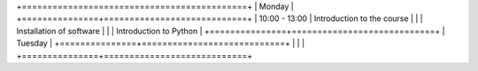 +============================================+
| Monday                                     |
+===============+============================+
| 10:00 - 13:00 | Introduction to the course |
|               | Installation of software   |
|               | Introduction to Python     |
+===============+============================+
| Tuesday                                    |
+===============+============================+
|               |                            |
+===============+============================+
